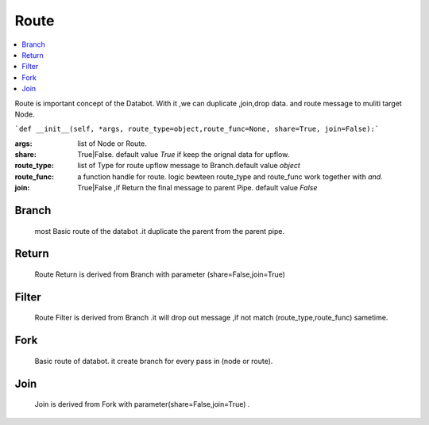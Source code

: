 Route
=====

.. contents::
    :local:

Route is important concept of the Databot. With it ,we can duplicate ,join,drop data.
and route message to muliti target Node.

```def __init__(self, *args, route_type=object,route_func=None, share=True, join=False):```


:args: list of Node or Route.

:share: True|False. default value *True*  if keep the orignal data for upflow.

:route_type: list of Type for route upflow message to Branch.default value *object*

:route_func: a function handle for route. logic bewteen route_type and route_func work together with `and`.

:join: True|False  ,if Return the final message to parent  Pipe. default value *False*



Branch
------
    most Basic route of the databot .it duplicate the parent from the parent pipe.


Return
------
    Route Return is derived from Branch with parameter (share=False,join=True)


Filter
------
    Route Filter is derived from Branch .it will drop out message ,if not match (route_type,route_func)
    sametime.


Fork
----
    Basic route of databot. it create branch for every pass in (node or route).



Join
----
    Join is derived from Fork with parameter(share=False,join=True) .